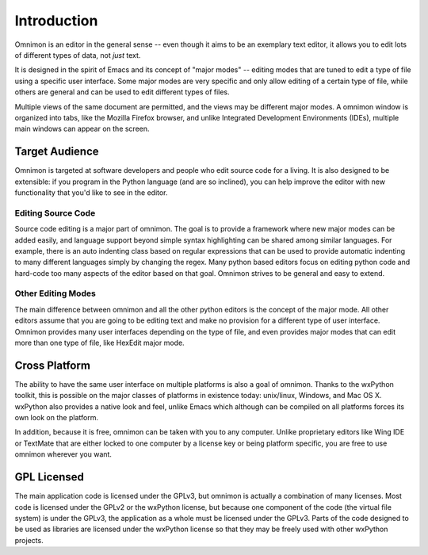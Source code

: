 ************
Introduction
************

Omnimon is an editor in the general sense -- even though it aims to be an
exemplary text editor, it allows you to edit lots of different types of data,
not *just* text.

It is designed in the spirit of Emacs and its concept of "major modes" --
editing modes that are tuned to edit a type of file using a specific user
interface.  Some major modes are very specific and only allow editing of
a certain type of file, while others are general and can be used to edit
different types of files.

Multiple views of the same document are permitted, and the views may be
different major modes.  A omnimon window is organized into tabs, like the
Mozilla Firefox browser, and unlike Integrated Development Environments
(IDEs), multiple main windows can appear on the screen.

Target Audience
===============

Omnimon is targeted at software developers and people who edit source code for
a living.  It is also designed to be extensible: if you program in the Python
language (and are so inclined), you can help improve the editor with new
functionality that you'd like to see in the editor.

Editing Source Code
-------------------

Source code editing is a major part of omnimon.  The goal is to provide a
framework where new major modes can be added easily, and language support
beyond simple syntax highlighting can be shared among similar languages.  For
example, there is an auto indenting class based on regular expressions that
can be used to provide automatic indenting to many different languages simply
by changing the regex.  Many python based editors focus on editing python
code and hard-code too many aspects of the editor based on that goal.  Omnimon
strives to be general and easy to extend.


Other Editing Modes
-------------------

The main difference between omnimon and all the other python editors is the
concept of the major mode.  All other editors assume that you are going to
be editing text and make no provision for a different type of user interface.
Omnimon provides many user interfaces depending on the type of file, and even
provides major modes that can edit more than one type of file, like HexEdit
major mode.


Cross Platform
==============

The ability to have the same user interface on multiple platforms is also a
goal of omnimon.  Thanks to the wxPython toolkit, this is possible on the major
classes of platforms in existence today: unix/linux, Windows, and Mac OS X.
wxPython also provides a native look and feel, unlike Emacs which although can
be compiled on all platforms forces its own look on the platform.

In addition, because it is free, omnimon can be taken with you to any computer.
Unlike proprietary editors like Wing IDE or TextMate that are either locked
to one computer by a license key or being platform specific, you are free to
use omnimon wherever you want.


GPL Licensed
============

The main application code is licensed under the GPLv3, but omnimon is actually
a combination of many licenses.  Most code is licensed under the GPLv2 or
the wxPython license, but because one component of the code (the virtual file
system) is under the GPLv3, the application as a whole must be licensed under
the GPLv3.  Parts of the code designed to be used as libraries are licensed
under the wxPython license so that they may be freely used with other wxPython
projects.